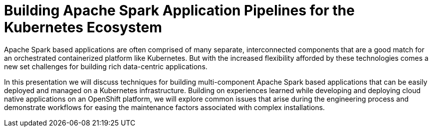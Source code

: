 = Building Apache Spark Application Pipelines for the Kubernetes Ecosystem
:page-presentor: Michael McCune
:page-date: 2016-12-20
:page-media-url: https://feathercast.apache.org/2016/12/20/apache-big-data-seville-2016-building-apache-spark-application-pipelines-for-the-kubernetes-ecosystem-michael-mccune/
:page-slides-url: https://github.com/elmiko/slidedecks/tree/2016/abd-eu-spark-on-kube

Apache Spark based applications are often comprised of many separate, interconnected components that are a good match for an orchestrated containerized platform like Kubernetes. But with the increased flexibility afforded by these technologies comes a new set challenges for building rich data-centric applications.

In this presentation we will discuss techniques for building multi-component Apache Spark based applications that can be easily deployed and managed on a Kubernetes infrastructure. Building on experiences learned while developing and deploying cloud native applications on an OpenShift platform, we will explore common issues that arise during the engineering process and demonstrate workflows for easing the maintenance factors associated with complex installations.
